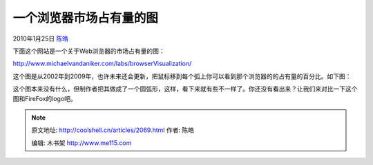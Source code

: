 .. _articles2069:

一个浏览器市场占有量的图
========================

2010年1月25日 `陈皓 <http://coolshell.cn/articles/author/haoel>`__

下面这个网站是一个关于Web浏览器的市场占有量的图：

`http://www.michaelvandaniker.com/labs/browserVisualization/ <http://www.michaelvandaniker.com/labs/browserVisualization/>`__

这个图是从2002年到2009年，也许未来还会更新，把鼠标移到每个弧上你可以看到那个浏览器的的占有量的百分比。如下图：

|image0| 

这个图本来没有什么，但制作者把其做成了一个圆弧形，这样，看下来就有些不一样了。你还没有看出来？让我们来对比一下这个图和FireFox的logo吧。

|image1|

.. |image0| image:: /coolshell/static/20140921221923449000.jpg
   :target: http://coolshell.cn//wp-content/uploads/2010/01/browser_history.jpg
.. |image1| image:: /coolshell/static/20140921221923587000.jpg
   :target: http://coolshell.cn//wp-content/uploads/2010/01/firefoxlogo.jpg
.. |image8| image:: /coolshell/static/20140921221923671000.jpg

.. note::
    原文地址: http://coolshell.cn/articles/2069.html 
    作者: 陈皓 

    编辑: 木书架 http://www.me115.com